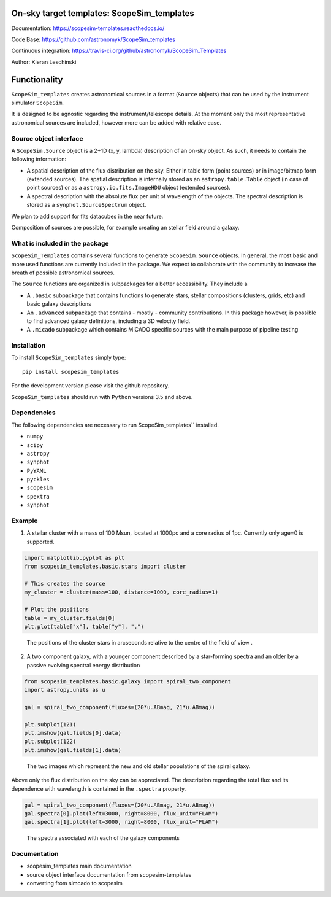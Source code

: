 On-sky target templates: ScopeSim_templates
-------------------------------------------

Documentation: https://scopesim-templates.readthedocs.io/

Code Base: https://github.com/astronomyk/ScopeSim_templates

Continuous integration: https://travis-ci.org/github/astronomyk/ScopeSim_Templates

Author: Kieran Leschinski

Functionality
-------------

``ScopeSim_templates`` creates astronomical sources in a format (``Source`` objects)
that can be used by the instrument simulator ``ScopeSim``.

It is designed to be agnostic regarding the instrument/telescope details. At the moment
only the most representative astronomical sources are included, however more
can be added with relative ease.


Source object interface
+++++++++++++++++++++++

A ``ScopeSim.Source`` object is a 2+1D (x, y, lambda) description of an on-sky object.
As such, it needs to contain the following information:

* A spatial description of the flux distribution on the sky. Either in table form (point sources)
  or in image/bitmap form (extended sources). The spatial description is internally stored as
  an ``astropy.table.Table`` object (in case of point sources) or as a ``astropy.io.fits.ImageHDU`` object
  (extended sources).

* A spectral description with the absolute flux per unit of wavelength of the objects. The spectral
  description is stored as a ``synphot.SourceSpectrum`` object.


We plan to add support for fits datacubes in the near future.

Composition of sources are possible, for example creating an stellar field around a galaxy.


What is included in the package
++++++++++++++++++++++++++++++++

``ScopeSim_Templates`` contains several functions to generate ``ScopeSim.Source`` objects.
In general, the most basic and more used functions are currently included in the package.
We expect to collaborate with the community to increase the breath of possible astronomical
sources.

The ``Source`` functions are organized in subpackages for a better accessibility.
They include a

* A ``.basic`` subpackage that contains functions to generate stars, stellar compositions
  (clusters, grids, etc) and basic galaxy descriptions

* An ``.advanced`` subpackage that contains - mostly - community contributions. In this package
  however, is possible to find advanced galaxy definitions, including a 3D velocity field.

* A ``.micado`` subpackage which contains MICADO specific sources with the main purpose of pipeline
  testing



Installation
++++++++++++

To install ``ScopeSim_templates`` simply type::

    pip install scopesim_templates

For the development version please visit the github repository.

``ScopeSim_templates`` should run with ``Python`` versions 3.5 and above.


Dependencies
++++++++++++

The following dependencies are necessary to run ScopeSim_templates``
installed.

* ``numpy``
* ``scipy``
* ``astropy``
* ``synphot``
* ``PyYAML``
* ``pyckles``
* ``scopesim``
* ``spextra``
* ``synphot``


Example
+++++++

1. A stellar cluster with a mass of 100 Msun, located at 1000pc and a core radius of 1pc. Currently only
   age=0 is supported.

.. code::
    :class: plot, clear-figure
    :name: scopesim_templates_cluster

    import matplotlib.pyplot as plt
    from scopesim_templates.basic.stars import cluster

    # This creates the source
    my_cluster = cluster(mass=100, distance=1000, core_radius=1)

    # Plot the positions
    table = my_cluster.fields[0]
    plt.plot(table["x"], table["y"], ".")


.. figure:: images/scopesim_templates_cluster.png
    :name: fig-scopesim-templates-cluster
    :scale: 50 %

    The positions of the cluster stars in arcseconds relative to the centre of the field of view .


2. A two component galaxy, with a younger component described by a star-forming spectra and an older by a
   passive evolving spectral energy distribution

.. code::
    :class: plot, clear-figure
    :name: scopesim_templates_galaxy

    from scopesim_templates.basic.galaxy import spiral_two_component
    import astropy.units as u

    gal = spiral_two_component(fluxes=(20*u.ABmag, 21*u.ABmag))

    plt.subplot(121)
    plt.imshow(gal.fields[0].data)
    plt.subplot(122)
    plt.imshow(gal.fields[1].data)


.. figure:: images/scopesim_templates_galaxy.png
    :name: fig-scopesim-templates-galaxy
    :scale: 50 %

    The two images which represent the new and old stellar populations of the spiral galaxy.


Above only the flux distribution on the sky can be appreciated. The description regarding the total flux
and its dependence with wavelength is contained in the ``.spectra`` property.

.. code::
    :class: plot, clear-figure
    :name: scopesim_templates_galaxy_spectra

    gal = spiral_two_component(fluxes=(20*u.ABmag, 21*u.ABmag))
    gal.spectra[0].plot(left=3000, right=8000, flux_unit="FLAM")
    gal.spectra[1].plot(left=3000, right=8000, flux_unit="FLAM")


.. figure:: images/scopesim_templates_galaxy_spectra.png
    :name: fig-scopesim-templates-galaxy-spectra
    :scale: 50 %

    The spectra associated with each of the galaxy components

Documentation
+++++++++++++

- scopesim_templates main documentation
- source object interface documentation from scopesim-templates
- converting from simcado to scopesim

